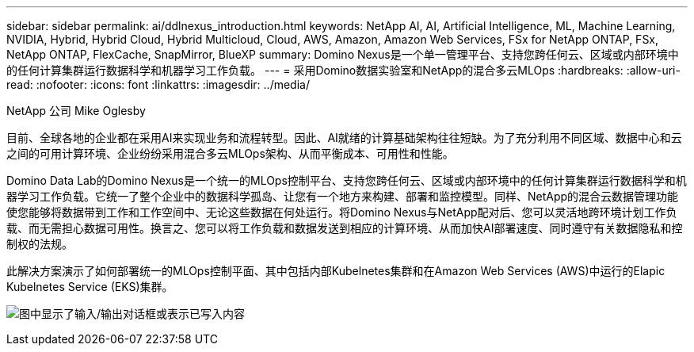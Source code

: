 ---
sidebar: sidebar 
permalink: ai/ddlnexus_introduction.html 
keywords: NetApp AI, AI, Artificial Intelligence, ML, Machine Learning, NVIDIA, Hybrid, Hybrid Cloud, Hybrid Multicloud, Cloud, AWS, Amazon, Amazon Web Services, FSx for NetApp ONTAP, FSx, NetApp ONTAP, FlexCache, SnapMirror, BlueXP 
summary: Domino Nexus是一个单一管理平台、支持您跨任何云、区域或内部环境中的任何计算集群运行数据科学和机器学习工作负载。 
---
= 采用Domino数据实验室和NetApp的混合多云MLOps
:hardbreaks:
:allow-uri-read: 
:nofooter: 
:icons: font
:linkattrs: 
:imagesdir: ../media/


NetApp 公司 Mike Oglesby

[role="lead"]
目前、全球各地的企业都在采用AI来实现业务和流程转型。因此、AI就绪的计算基础架构往往短缺。为了充分利用不同区域、数据中心和云之间的可用计算环境、企业纷纷采用混合多云MLOps架构、从而平衡成本、可用性和性能。

Domino Data Lab的Domino Nexus是一个统一的MLOps控制平台、支持您跨任何云、区域或内部环境中的任何计算集群运行数据科学和机器学习工作负载。它统一了整个企业中的数据科学孤岛、让您有一个地方来构建、部署和监控模型。同样、NetApp的混合云数据管理功能使您能够将数据带到工作和工作空间中、无论这些数据在何处运行。将Domino Nexus与NetApp配对后、您可以灵活地跨环境计划工作负载、而无需担心数据可用性。换言之、您可以将工作负载和数据发送到相应的计算环境、从而加快AI部署速度、同时遵守有关数据隐私和控制权的法规。

此解决方案演示了如何部署统一的MLOps控制平面、其中包括内部Kubelnetes集群和在Amazon Web Services (AWS)中运行的Elapic Kubelnetes Service (EKS)集群。

image:ddlnexus_image1.png["图中显示了输入/输出对话框或表示已写入内容"]
